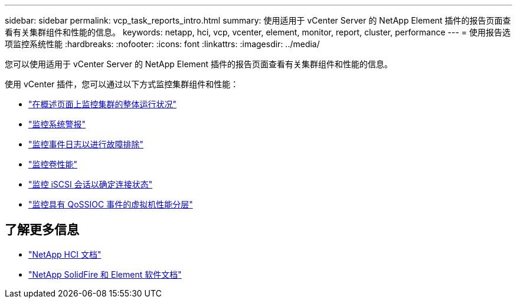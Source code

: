 ---
sidebar: sidebar 
permalink: vcp_task_reports_intro.html 
summary: 使用适用于 vCenter Server 的 NetApp Element 插件的报告页面查看有关集群组件和性能的信息。 
keywords: netapp, hci, vcp, vcenter, element, monitor, report, cluster, performance 
---
= 使用报告选项监控系统性能
:hardbreaks:
:nofooter: 
:icons: font
:linkattrs: 
:imagesdir: ../media/


[role="lead"]
您可以使用适用于 vCenter Server 的 NetApp Element 插件的报告页面查看有关集群组件和性能的信息。

使用 vCenter 插件，您可以通过以下方式监控集群组件和性能：

* link:vcp_task_reports_overview.html["在概述页面上监控集群的整体运行状况"]
* link:vcp_task_reports_alerts.html["监控系统警报"]
* link:vcp_task_reports_event_logs.html["监控事件日志以进行故障排除"]
* link:vcp_task_reports_volume_performance.html["监控卷性能"]
* link:vcp_task_reports_iscsi.html["监控 iSCSI 会话以确定连接状态"]
* link:vcp_task_reports_qossioc.html["监控具有 QoSSIOC 事件的虚拟机性能分层"]


[discrete]
== 了解更多信息

* https://docs.netapp.com/us-en/hci/index.html["NetApp HCI 文档"^]
* https://docs.netapp.com/sfe-122/topic/com.netapp.ndc.sfe-vers/GUID-B1944B0E-B335-4E0B-B9F1-E960BF32AE56.html["NetApp SolidFire 和 Element 软件文档"^]

